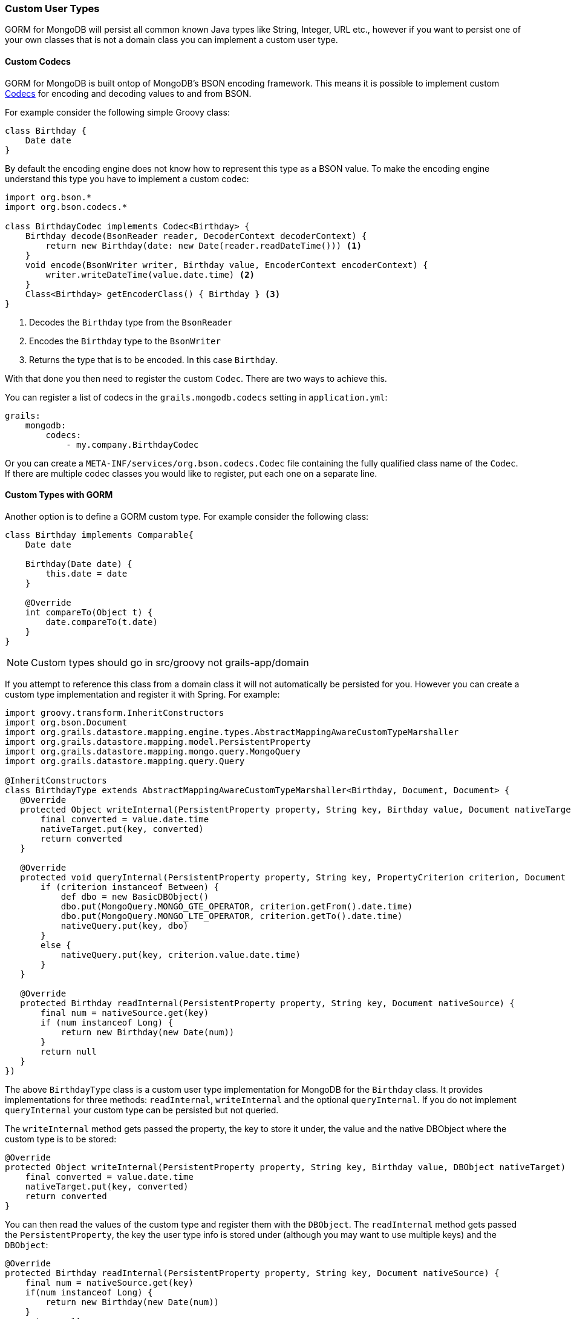 === Custom User Types
GORM for MongoDB will persist all common known Java types like String, Integer, URL etc., however if you want to persist one of your own classes that is not a domain class you can implement a custom user type.

==== Custom Codecs

GORM for MongoDB is built ontop of MongoDB's BSON encoding framework. This means it is possible to implement custom https://mongodb.github.io/mongo-java-driver/3.2/bson/codecs[Codecs] for encoding and decoding values to and from BSON.

For example consider the following simple Groovy class:

[source,groovy]
----
class Birthday {
    Date date
}
----

By default the encoding engine does not know how to represent this type as a BSON value. To make the encoding engine understand this type you have to implement a custom codec:


[source,groovy]
----
import org.bson.*
import org.bson.codecs.*

class BirthdayCodec implements Codec<Birthday> {
    Birthday decode(BsonReader reader, DecoderContext decoderContext) {
        return new Birthday(date: new Date(reader.readDateTime())) <1>
    }
    void encode(BsonWriter writer, Birthday value, EncoderContext encoderContext) {
        writer.writeDateTime(value.date.time) <2>
    }
    Class<Birthday> getEncoderClass() { Birthday } <3>
}
----

<1> Decodes the `Birthday` type from the `BsonReader`
<2> Encodes the `Birthday` type to the `BsonWriter`
<3> Returns the type that is to be encoded. In this case `Birthday`.

With that done you then need to register the custom `Codec`. There are two ways to achieve this.

You can register a list of codecs in the `grails.mongodb.codecs` setting in `application.yml`:

[source,yaml]
----
grails:
    mongodb:
        codecs:
            - my.company.BirthdayCodec
----

Or you can create a `META-INF/services/org.bson.codecs.Codec` file containing the fully qualified class name of the `Codec`. If there are multiple codec classes you would like to register, put each one on a separate line.

==== Custom Types with GORM

Another option is to define a GORM custom type. For example consider the following class:

[source,groovy]
----
class Birthday implements Comparable{
    Date date

    Birthday(Date date) {
        this.date = date
    }

    @Override
    int compareTo(Object t) {
        date.compareTo(t.date)
    }
}
----

NOTE: Custom types should go in src/groovy not grails-app/domain

If you attempt to reference this class from a domain class it will not automatically be persisted for you. However you can create a custom type implementation and register it with Spring. For example:

[source,groovy]
----
import groovy.transform.InheritConstructors
import org.bson.Document
import org.grails.datastore.mapping.engine.types.AbstractMappingAwareCustomTypeMarshaller
import org.grails.datastore.mapping.model.PersistentProperty
import org.grails.datastore.mapping.mongo.query.MongoQuery
import org.grails.datastore.mapping.query.Query

@InheritConstructors
class BirthdayType extends AbstractMappingAwareCustomTypeMarshaller<Birthday, Document, Document> {
   @Override
   protected Object writeInternal(PersistentProperty property, String key, Birthday value, Document nativeTarget) {
       final converted = value.date.time
       nativeTarget.put(key, converted)
       return converted
   }

   @Override
   protected void queryInternal(PersistentProperty property, String key, PropertyCriterion criterion, Document nativeQuery) {
       if (criterion instanceof Between) {
           def dbo = new BasicDBObject()
           dbo.put(MongoQuery.MONGO_GTE_OPERATOR, criterion.getFrom().date.time)
           dbo.put(MongoQuery.MONGO_LTE_OPERATOR, criterion.getTo().date.time)
           nativeQuery.put(key, dbo)
       }
       else {
           nativeQuery.put(key, criterion.value.date.time)
       }
   }

   @Override
   protected Birthday readInternal(PersistentProperty property, String key, Document nativeSource) {
       final num = nativeSource.get(key)
       if (num instanceof Long) {
           return new Birthday(new Date(num))
       }
       return null
   }
})
----

The above `BirthdayType` class is a custom user type implementation for MongoDB for the `Birthday` class. It provides implementations for three methods: `readInternal`, `writeInternal` and the optional `queryInternal`. If you do not implement `queryInternal` your custom type can be persisted but not queried.

The `writeInternal` method gets passed the property, the key to store it under, the value and the native DBObject where the custom type is to be stored:

[source,groovy]
----
@Override
protected Object writeInternal(PersistentProperty property, String key, Birthday value, DBObject nativeTarget) {
    final converted = value.date.time
    nativeTarget.put(key, converted)
    return converted
}
----

You can then read the values of the custom type and register them with the `DBObject`. The `readInternal` method gets passed the `PersistentProperty`, the key the user type info is stored under (although you may want to use multiple keys) and the `DBObject`:

[source,groovy]
----
@Override
protected Birthday readInternal(PersistentProperty property, String key, Document nativeSource) {
    final num = nativeSource.get(key)
    if(num instanceof Long) {
        return new Birthday(new Date(num))
    }
    return null
}
----

You can then construct the custom type by reading values from the `DBObject`. Finally the `queryInternal` method allows you to handle how a custom type is queried:

[source,groovy]
----
@Override
protected void queryInternal(PersistentProperty property, String key, Query.PropertyCriterion criterion, Document nativeQuery) {
    if(criterion instanceof Between) {
        def dbo = new BasicDBObject()
        dbo.put(MongoQuery.MONGO_GTE_OPERATOR, criterion.getFrom().date.time);
        dbo.put(MongoQuery.MONGO_LTE_OPERATOR, criterion.getTo().date.time);
        nativeQuery.put(key, dbo)
    }
    else if(criterion instanceof Equals){
        nativeQuery.put(key, criterion.value.date.time)
    }
    else {
	    throw new RuntimeException("unsupported query type for property $property")
    }
}
----

The method gets passed a `criterion` which is the type of query and depending on the type of query you may handle the query differently. For example the above implementation supports `between` and `equals` style queries. So the following 2 queries will work:

[source,groovy]
----
Person.findByBirthday(new Birthday(new Date()-7)) // find someone who was born 7 days ago
Person.findByBirthdayBetween(new Birthday(new Date()-7), new Birthday(new Date())) // find someone who was born in the last 7 days
----

However "like" or other query types will not work.

To register a custom type in a grails application simply register it as Spring bean. For example, to register the above `BirthdayType` add the following to grails-app/conf/spring/resources.groovy:

[source,groovy]
----
import com.example.*

// Place your Spring DSL code here
beans = {
  birthdayType(BirthdayType, Birthday)
}
----
